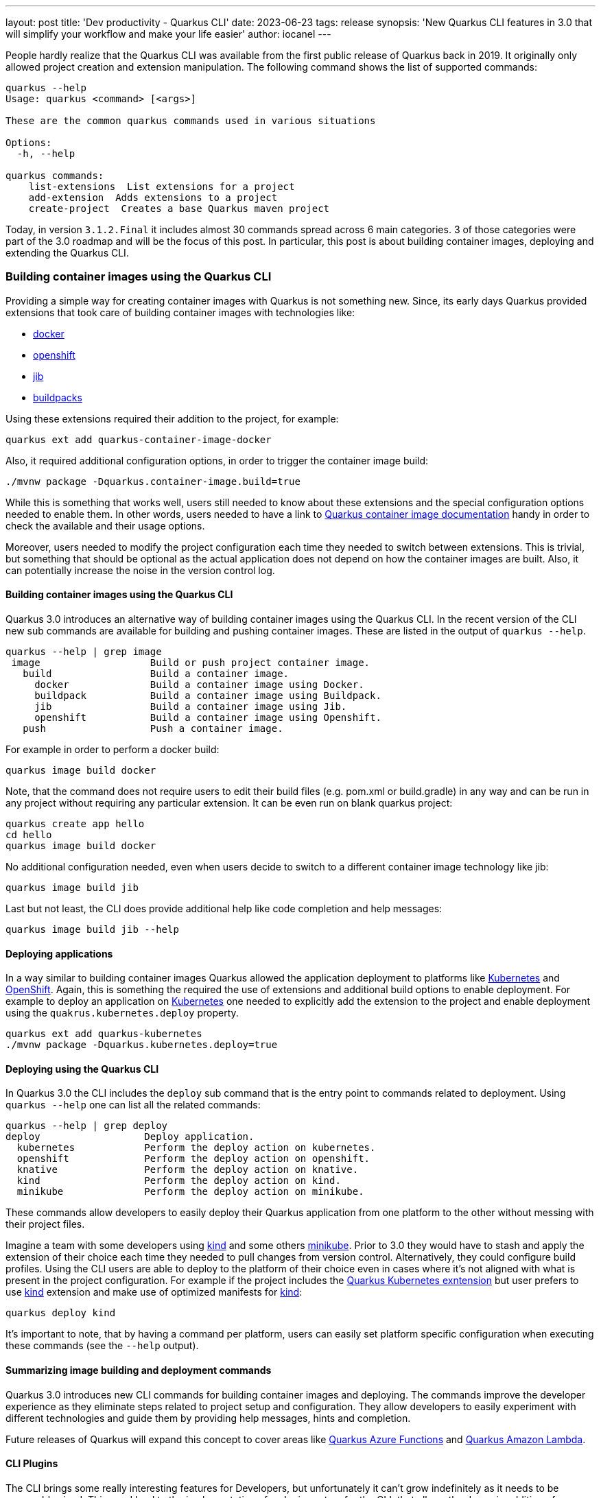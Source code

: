 ---
layout: post
title: 'Dev productivity - Quarkus CLI'
date: 2023-06-23
tags: release
synopsis: 'New Quarkus CLI features in 3.0 that will simplify your workflow and make your life easier'
author: iocanel
---

People hardly realize that the Quarkus CLI was available from the first public release of Quarkus back in 2019.
It originally only allowed project creation and extension manipulation. The following command shows the list of supported commands:

[source,sh]
----
quarkus --help
Usage: quarkus <command> [<args>]

These are the common quarkus commands used in various situations

Options:
  -h, --help

quarkus commands:
    list-extensions  List extensions for a project
    add-extension  Adds extensions to a project
    create-project  Creates a base Quarkus maven project
----

Today, in version `3.1.2.Final` it includes almost 30 commands spread across 6 main categories. 3 of those categories were part of the 3.0 roadmap
and will be the focus of this post. In particular, this post is about building container images, deploying and extending
the Quarkus CLI.


=== Building container images using the Quarkus CLI ===
Providing a simple way for creating container images with Quarkus is not something new. Since, its early days Quarkus provided extensions
that took care of building container images with technologies like:

* https://quarkus.io/guides/container-image#docker[docker]
* https://quarkus.io/guides/container-image#openshift[openshift]
* https://quarkus.io/guides/container-image#jib[jib]
* https://quarkus.io/guides/container-image#buildpacks[buildpacks]

Using these extensions required their addition to the project, for example:

[source,sh]
----
quarkus ext add quarkus-container-image-docker
----

Also, it required additional configuration options, in order to trigger the container image build:

[source,sh]
----
./mvnw package -Dquarkus.container-image.build=true
----

While this is something that works well, users still needed to know about these extensions and the special configuration options needed to enable them.
In other words, users needed to have a link to https://quarkus.io/guides/container-image[Quarkus container image documentation] handy in order to check the available and their usage options.

Moreover, users needed to modify the project configuration each time they needed to switch between extensions.
This is trivial, but something that should be optional as the actual application does not depend on how the container images are built.
Also, it can potentially increase the noise in the version control log.


==== Building container images using the Quarkus CLI ====
Quarkus 3.0 introduces an alternative way of building container images using the Quarkus CLI. In the recent version of the CLI new sub commands are available for building and pushing container images.
These are listed in the output of `quarkus --help`.

[source,sh]
----
quarkus --help | grep image
 image                   Build or push project container image.
   build                 Build a container image.
     docker              Build a container image using Docker.
     buildpack           Build a container image using Buildpack.
     jib                 Build a container image using Jib.
     openshift           Build a container image using Openshift.
   push                  Push a container image.
----

For example in order to perform a docker build:

[source,sh]
----
quarkus image build docker
----

Note, that the command does not require users to edit their build files (e.g. pom.xml or build.gradle) in any way and can be run in any project without requiring any particular extension.
It can be even run on blank quarkus project:

[source,sh]
----
quarkus create app hello
cd hello
quarkus image build docker
----

No additional configuration needed, even when users decide to switch to a different container image technology like jib:

[source,sh]
----
quarkus image build jib
----

Last but not least, the CLI does provide additional help like code completion and help messages:

[source,sh]
----
quarkus image build jib --help
----


==== Deploying applications ====
In a way similar to building container images Quarkus allowed the application deployment to platforms like https://kubernetes.io[Kubernetes] and https://openshift.com[OpenShift].
Again, this is something the required the use of extensions and additional build options to enable deployment.
For example to deploy an application on https://kubernetes.io[Kubernetes] one needed to explicitly add the extension to the project and enable deployment using the `quakrus.kubernetes.deploy` property.

[source,sh]
----
quarkus ext add quarkus-kubernetes
./mvnw package -Dquarkus.kubernetes.deploy=true
----


==== Deploying using the Quarkus CLI ====
In Quarkus 3.0 the CLI includes the `deploy` sub command that is the entry point to commands related to deployment.
Using `quarkus --help` one can list all the related commands:

[source,sh]
----
quarkus --help | grep deploy
deploy                  Deploy application.
  kubernetes            Perform the deploy action on kubernetes.
  openshift             Perform the deploy action on openshift.
  knative               Perform the deploy action on knative.
  kind                  Perform the deploy action on kind.
  minikube              Perform the deploy action on minikube.
----

These commands allow developers to easily deploy their Quarkus application from one platform to the other without messing with their project files.

Imagine a team with some developers using https://kind.sigs.k8s.io/[kind] and some others https://minikube.sigs.k8s.io/docs/start/[minikube]. Prior to 3.0 they would have to stash and apply the extension of their choice each time they needed to
pull changes from version control. Alternatively, they could configure build profiles. Using the CLI users are able to deploy to the platform of their choice even in cases where it's not aligned
with what is present in the project configuration. For example if the project includes the https://quarkus.io/guides/deploying-to-kubernetes[Quarkus Kubernetes exntension] but user prefers to use https://kind.sigs.k8s.io/[kind] extension and make use of
optimized manifests for https://kind.sigs.k8s.io/[kind]:

[source,sh]
----
quarkus deploy kind
----

It's important to note, that by having a command per platform, users can easily set platform specific configuration when executing these commands (see the `--help` output).


==== Summarizing image building and deployment commands ====
Quarkus 3.0 introduces new CLI commands for building container images and deploying. The commands improve the developer experience as they eliminate steps related to project
setup and configuration. They allow developers to easily experiment with different technologies and guide them by providing help messages, hints and completion.

Future releases of Quarkus will expand this concept to cover areas like https://quarkus.io/guides/azure-functions[Quarkus Azure Functions] and https://quarkus.io/guides/amazon-lambda[Quarkus Amazon Lambda].


==== CLI Plugins ====
The CLI brings some really interesting features for Developers, but unfortunately it can't grow indefinitely as it needs to be reasonably sized.
This need lead to the implementation of a plugin system for the CLI, that allows the dynamic addition of commands in the form of plugins.


===== What is a Plugin ? =====
A plugin implements a command in one of the following ways:

* As an arbitrary executable
* As a java source file
* As a jar (with main)
* As a maven artifact
* As a https://www.jbang.dev/[JBang] alias

Plugins are added to the CLI either explicitly using the Quarkus CLI, or implicitly by adding extensions to the project.

Let's see what the CLI commands related to plugins are available:

[source,sh]
----
quarkus --help | grep plug
plugin, plug            Configure plugins of the Quarkus CLI.
  list, ls              List CLI plugins.
  add                   Add plugin(s) to the Quarkus CLI.
  remove                Remove plugin(s) to the Quarkus CLI.
----

Initially, there are no plugins installed so, `quarkus plug list` returns an empty list:

[source,sh]
----
quarkus plug list
No plugins installed!
To include the installable plugins in the list, append --installable to the command.
----

It also returns a hint suggesting the use of the `--installable`, but what are `installable` plugins ?

Installable refers to executables found in PATH, or https://www.jbang.dev/[JBang] aliases prefixed with the `quarkus` prefix.
**Note**: The command does require https://www.jbang.dev/[JBang] (and prompts users for installation if not already installed).

[source,sh]
----
quarkus plug list --installable
  Name    	 Type  	 Scope 	 Location               	 Description
  fmt     	 jbang 	 user  	 quarkus-fmt@quarkusio
  kill    	 jbang 	 user  	 quarkus-kill@quarkusio
  quarkus 	 jbang 	 user  	 quarkus@quarkusio
----

The plugins listed are https://www.jbang.dev/[JBang] aliases that are available in the https://github.com/quarkusio/jbang-catalog/blob/HEAD/jbang-catalog.json[quarkus.io JBang catalog] (enabled by default).
More catalogs can be added using the https://www.jbang.dev/[JBang] binary.


===== Writing plugins =====
Let's see how to create a plugin for the Quarkus CLI. Out of the box the Quarkus CLI provides 3 ways of creating projects:

* A webapp
* A command line application
* A Quarkus extension

[source,sh]
----
quarkus --help | grep -A3 create
create                  Create a new project.
  app                   Create a Quarkus application project.
  cli                   Create a Quarkus command-line project.
  extension             Create a Quarkus extension project
----

We are going to create a plugin for `create` that creates new applications using https://github.com/quarkusio/quarkus-quickstarts[Quarkus Quickstarts].
This is as simple as writing a script that clones the repository from Github and copies the quickstart of choice.
To add some extra value on top of it let's use a https://git-scm.com/docs/git-sparse-checkout[Sparse Checkout] and also limit depth to 1.
This minimizes the amount of data transferred and speeds things up.
Moreover, recalling the actual steps needed for a https://git-scm.com/docs/git-sparse-checkout[Sparse Checkout] is not easy, therefore it's something that is really handy to have as a script:

[source,sh]
----
#!/bin/bash

DIRECTORY=$1
REPO_URL="https://github.com/quarkusio/quarkus-quickstarts.git"

# Create a new directory for your Git repo and navigate into it
mkdir $DIRECTORY
cd $DIRECTORY

# Initialize a new Git repository here
git init

# Add the repository from GitHub as a place your local Git repo can fetch from
git remote add origin $REPO_URL
git config core.sparseCheckout true
echo "$DIRECTORY" >> .git/info/sparse-checkout

# Fetch just the history of the specific directory
git fetch --depth 1 origin main:$DIRECTORY

# Checkout the specific directory
git checkout $DIRECTORY
mv $DIRECTORY/* .
rm -rf $DIRECTORY
rm -rf .git
----

Let's save the script above in a file named `quarkus-create-from-quickstart` and add it to the PATH.
The `quarkus-` is the required prefix and `create` is the name of the command under which the plugin is going to be installed.
Next time `quarkus plug list --installable` is run it picks up the script:

[source,sh]
----
quarkus plug list --installable
  Name                   	 Type       	 Scope 	 Location                                         	 Description
  create-from-quickstart 	 executable 	 user  	 /home/iocanel/bin/quarkus-create-from-quickstart
  fmt                    	 jbang      	 user  	 quarkus-fmt@quarkusio
  kill                   	 jbang      	 user  	 quarkus-kill@quarkusio
  quarkus                	 jbang      	 user  	 quarkus@quarkusio

Use the 'plugin add' subcommand and pass the location of any plugin listed above, or any remote location in the form of URL / GACTV pointing to a remote plugin.
----

The plugin can be now installed using:

[source,sh]
----
quarkus plug add create-from-quickstart
Added plugin:
    Name                   	 Type       	 Scope 	 Location                                         	 Description
 *  create-from-quickstart 	 executable 	 user  	 /home/iocanel/bin/quarkus-create-from-quickstart
----

The plugin now appears in the `quarkus --help` under the `create` command:

[source,sh]
----
quarkus --help | grep -A4 create
create                  Create a new project.
  app                   Create a Quarkus application project.
  cli                   Create a Quarkus command-line project.
  extension             Create a Quarkus extension project
  from-quickstart
----

And it can be used as regular command. Let's use it to create an application from the https://github.com/quarkusio/quarkus-quickstarts/tree/main/hibernate-orm-panache-quickstart[Hibernate ORM Panache Quickstart]:

[source,sh]
----
quarkus create from-quickstart hibernate-orm-panache-quickstart
----


===== Using your Java skills to write plugins =====
Using shell scripts or arbitrary binaries (written in any language) is one of writing plugins.
Java developers can alternatively put their java skills to use.
Any source file that contains a main or any jar that defines a main class can be used directly by passing their location (Path or URL).
In case of jars maven coordinates in the form of GACTV (<Group ID>:<Artifact Id>:<Classifier>:<Type>:<Version>) are also supported.

Let's rewrite the `create-from-github` in Java and see how we can plug a java source file to the Quarkus CLI.
The implementation will use https://www.eclipse.org/jgit/[jgit] and https://commons.apache.org/proper/commons-io/[commons.io]. To simplify dependency management the source file includes https://www.jbang.dev/[JBang] meta comments that
define the fore mentioned dependencies:

[source,java]
----
///usr/bin/env jbang "$0" "$@" ; exit $?
//DEPS org.eclipse.jgit:org.eclipse.jgit:6.5.0.202303070854-r
//DEPS commons-io:commons-io:2.11.0
//JAVA_OPTIONS -Djava.io.tmpdir=/tmp

import org.eclipse.jgit.api.*;
import org.eclipse.jgit.lib.*;
import org.eclipse.jgit.transport.*;

import java.io.File;
import java.io.IOException;
import java.nio.file.Files;
import java.nio.file.Path;
import java.nio.file.Paths;
import java.util.Arrays;
import java.util.Set;
import org.apache.commons.io.FileUtils;

public class CreateFromQuickstart {

    private static final String REPO_URL = "https://github.com/quarkusio/quarkus-quickstarts.git";
    private static final String FETCH = "+refs/heads/*:refs/remotes/origin/*";

    public static void main(String[] args) {
        String directory = args[0];
        Set<String> paths = Set.of(directory);
        try {
            Path cloneDir = Files.createTempDirectory("create-from-quickstart-");
            Git git = Git.init().setDirectory(cloneDir.toFile()).call();

            StoredConfig config = git.getRepository().getConfig();
            config.setString("remote", "origin", "url", REPO_URL);
            config.setString("remote", "origin", "fetch", FETCH);
            config.setBoolean("core", null, "sparseCheckout", true);
            config.setBoolean("core", null, "sparseCheckout", true);
            config.save();

            Path file = cloneDir.resolve(".git").resolve("info").resolve("sparse-checkout");
            file.getParent().toFile().mkdirs();
            Files.write(file, directory.getBytes());
            FetchResult result = git.fetch().setRemote("origin").setRefSpecs(new RefSpec(FETCH)).setThin(false).call();
            git.checkout().setName("origin/main").call();
            File source = cloneDir.resolve(directory).toFile();
            File destination = new File(directory);
            FileUtils.copyDirectory(source, destination);
            FileUtils.deleteDirectory(cloneDir.toFile());
        } catch (Exception e) {
            e.printStackTrace();
            System.exit(1);
        }
    }
}
----

To add this source file as a Quarkus CLI plugin:

[source,sh]
----
quarkus plug add /path/to/CreateFromQuickstart.java
Added plugin:
    Name                 	 Type 	 Scope 	 Location                                     	 Description
 *  CreateFromQuickstart 	 java 	 user  	 /path/to/CreateFromQuickstart.java
----

Note that the name derived from the actual file/class name that is using https://en.wikipedia.org/wiki/Camel_case[Camel Case] and therefore is not matched to the `create` sub command.
Instead, it is added as a sibling to `create`:

[source,sh]
----
quarkus --help
Commands:
  create                  Create a new project.
    app                   Create a Quarkus application project.
    cli                   Create a Quarkus command-line project.
    extension             Create a Quarkus extension project
  # more commands here
  CreateFromQuickstart
----

As of `3.1.2.Final` there is no direct way to alias a plugin. However, aliases are supported by https://www.jbang.dev/[JBang].
Here's how aliases can be used:

[source,sh]
----
jbang alias add --name quarkus-create-from-quickstart ~/path/to/CreateFromQuickstart.java
[jbang] Alias 'quarkus-create-from-quickstart' added to '/home/user/.jbang/jbang-catalog.json'
quarkus plug add create-from-quickstart
Added plugin:
    Name                   	 Type  	 Scope 	 Location                       	 Description
 *  create-from-quickstart 	 jbang 	 user  	 quarkus-create-from-quickstart
----


===== Project specific plugins =====
In all the examples so far the plugins listed as `user scoped`. This means that the plugins are global to the user. It is possible however to also have `project scoped` plugins.
This is important as it allows:

* Having project specific plugins
* Overriding versions per project
* Sharing the plugin catalog (via version control)
* Support extension provided plugins

When the `quarkus plug add` command is called from within a project, the plugin is added to the project catalog, unless the `--user` options is used.
The plugin catalog is persisted in `.quarkus` in the root of the project. By adding this folder to version control, the project plugin catalog is shared between users of the project.
In this case, its a good idea to also include the actual plugin source files in version control, or use a shared https://www.jbang.dev/[JBang] catalog.

Let's create script that allows users to setup their project in an https://argoproj.github.io/cd/[ArgoCD] developer instance.
https://argoproj.github.io/cd/[ArgoCD] is a GitOps continous delivery tool for https://kubernetes.io[Kubernetes].
The following example demonstrates its setup process can be automated as a Quarkus CLI plugin:

More specifically the plugin performs the following:

* Installs the https://argoproj.github.io/cd/[ArgoCD] binary
* Installs the https://argoproj.github.io/cd/[ArgoCD] resources to the target cluster
* It generated https://kubernetes.io[Kubernetes] manifests for the project
* It adds the generated resources to version control
* It setups the project to https://argoproj.github.io/cd/[ArgoCD]

Even though some of the steps above need only need to be performed once (e.g. adding manifests to version control) the remaining steps have to be performed for each developer environment.
So, instead of adding the script to some shared folder or repository forever to be forgotten, it makes sense to have it inside the project as a CLI plugin.
The source of the script could be something like:

[source,sh]
----
#!/bin/bash
set -e
ARGOCD_VERSION="v2.7.4"

check_requirements() {
    if ! git rev-parse --is-inside-work-tree >/dev/null 2>&1; then
        echo "Error: The current folder is not under version control."
        exit 1
    fi

    if [ ! -f "target/kubernetes/kubernetes.yml" ]; then
        mvn quarkus:deploy -Dquarkus.kubernetes.deploy=false
        if [ ! -f "target/kubernetes/kubernetes.yml" ]; then
         echo "Error: The target/kubernetes/kubernetes.yml file does not exist."
         exit 1
        fi
    fi
}

install_argocd_binary() {
    OS="`uname`"
    case $OS in
        'Linux')
        OS='linux'
        ;;
        'Darwin')
        OS='darwin'
        ;;
        *) ;;
    esac

    if ! command -v argocd &> /dev/null
    then
        curl -sSL -o $HOME/bin/argocd https://github.com/argoproj/argo-cd/releases/download/${ARGOCD_VERSION}/argocd-${OS}-amd64
        chmod +x $HOME/bin/argocd
    fi
}

install_argocd_resources() {
    if ! kubectl get namespace | grep -q 'argocd'; then
        kubectl create namespace argocd
    fi
    if ! kubectl get pods -n argocd | grep -q 'argocd-server'; then
        kubectl apply -n argocd -f https://raw.githubusercontent.com/argoproj/argo-cd/${ARGOCD_VERSION}/manifests/install.yaml

        kubectl wait --for=condition=ready pod -l app.kubernetes.io/name=argocd-server -n argocd --timeout=120s
    fi
}

wait_for_port() {
    local PORT=$1
    local TIMEOUT=5
    local START_TIME=$SECONDS
    while :
    do
        if nc -v $1 &> /dev/null; then
            nc -z localhost $PORT  && return
        fi
        if (( SECONDS - START_TIME >= TIMEOUT )); then
            return
        fi
        sleep 1
    done
}

cleanup() {
    kill $PORT_FORWARD_PID
}

create_app() {
    NAMESPACE=`kubectl config view --minify --output 'jsonpath={..namespace}'`
    GIT_URL=`git remote get-url origin | sed -s "s/git@github.com:/https:\/\/github.com\//"`
    GIT_BRANCH=`git branch -l | grep "*" | awk '{print $2}'`
    APP_DIR=`git rev-parse --show-toplevel`
    APP_NAME=`git rev-parse --show-toplevel | xargs basename`
    ARGOCD_PASSWORD=`argocd admin initial-password argo -n argocd | head -n1`


    if [ -f "$APP_DIR/.argocd" ]; then
        mkdir $APP_DIR/.argocd
    fi
    cp target/kubernetes/kubernetes.yml $APP_DIR/.argocd/
    if [ -n "$(git status --porcelain | grep -v '?')" ]; then
        git add $APP_DIR/.argocd
        git commit -m "Add generated manifests to argocd" && git push origin $BRANCH
    fi
    kubectl port-forward svc/argocd-server -n argocd 9443:443 > /dev/null 2>&1 &
    PORT_FORWARD_PID=$!
    trap  "cleanup" EXIT SIGINT SIGTERM
    wait_for_port 9443
    argocd login localhost:9443 --username admin --password $ARGOCD_PASSWORD --insecure

    argocd app create $APP_NAME --repo $GIT_URL --path .argocd --dest-server https://kubernetes.default.svc --dest-namespace default
    argocd app sync $APP_NAME
}

check_requirements
install_argocd_binary
install_argocd_resources
create_app
----

Let's save the file under `bin/quarkus-argocd-setup` and add it as a plugin:

[source,sh]
----
quarkus plug add bin/quarkus-argocds-setup
----

Now by calling `quarkus argocd-setup` the application is setup for use with https://argoproj.github.io/cd/[ArgoCD].


===== Extension provided plugins =====
A Quarkus extension may contribute to the CLI plugins that are available to a project.
At the moment the following Quarkiverse extensions provide plugins:

* https://github.com/quarkiverse/quarkus-authzed-client[Quarkus Authzed Client]
* https://github.com/quarkiverse/quarkus-helm[Quarkus Helm]

Let's see how things work when such an extension is added to a project.
The following command adds the https://github.com/quarkiverse/quarkus-helm[Quarkus Helm] extension, along with the https://kubernetes.io[Kubernetes] and docker extensions that often are used together.

[source,sh]
----
quarkus ext add quarkus-helm quarkus-kubernetes quarkus-container-image-docker
[SUCCESS] ✅  Extension io.quarkiverse.helm:quarkus-helm:1.0.7 has been installed
[SUCCESS] ✅  Extension io.quarkus:quarkus-kubernetes has been installed
[SUCCESS] ✅  Extension io.quarkus:quarkus-container-image-docker has been installed
----

Now the ``helm` plugin should be automatically added next time the CLI used:

[source,sh]
----
quarkus --help
Plugin catalog last updated on: 07/06/2023 10:29:05. Syncing!
Looking for the newly published extensions in registry.quarkus.io
Options:
# option details
Commads:
# commands
helm
----

The plugin can now be used to install the application using https://helm.sh/[Helm] charts. The plugin itself is a simple wrapper around the official
https://helm.sh/[Helm] binary that simplifies its use. For example the app can be easily installed using:

[source,sh]
----
quarkus helm install
----


===== Summarizing plugins =====
The Quarkus CLI plugin system is not just a way for the Quarkus team to rightsize and modularize the Quarkus CLI, it also offers teams a way of creating
scripts and recipes specific to their project and distribute them along with the code.


=== See also ===
If you want to see more about the new Quarkus CLI features make sure to check the following https://quarkus.io/insights/[Quarkus Insights] episodes.
They demonstrate the new features in action and will hopefully inspire you with ideas for your own plugins.

* https://www.youtube.com/watch?v=82NjJ7gDzv0[Quarkus Insigts #124: 1000 ways to deploy Quarkus]
* https://www.youtube.com/watch?v=iskDa-i82RU[Quarkus Insights #129: Quarkus CLI plugins: JBang]

